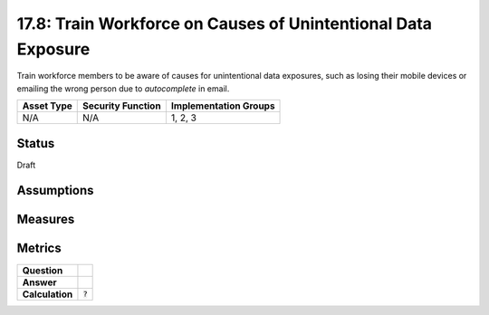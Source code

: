 17.8: Train Workforce on Causes of Unintentional Data Exposure
==============================================================
Train workforce members to be aware of causes for unintentional data exposures, such as losing their mobile devices or emailing the wrong person due to *autocomplete* in email.

.. list-table::
	:header-rows: 1

	* - Asset Type 
	  - Security Function
	  - Implementation Groups
	* - N/A
	  - N/A
	  - 1, 2, 3

Status
------
Draft

Assumptions
-----------


Measures
--------


Metrics
-------
.. list-table::

	* - **Question**
	  - 
	* - **Answer**
	  - 
	* - **Calculation**
	  - :code:`?`

.. history
.. authors
.. license